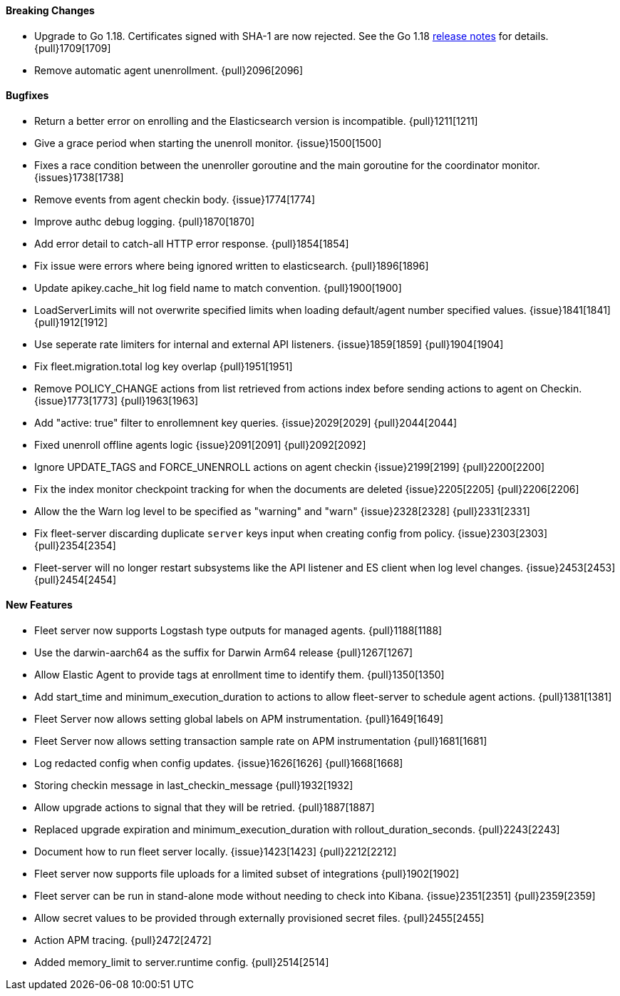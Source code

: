 ==== Breaking Changes

- Upgrade to Go 1.18. Certificates signed with SHA-1 are now rejected. See the Go 1.18 https://tip.golang.org/doc/go1.18#sha1[release notes] for details. {pull}1709[1709]
- Remove automatic agent unenrollment. {pull}2096[2096]

==== Bugfixes

- Return a better error on enrolling and the Elasticsearch version is incompatible. {pull}1211[1211]
- Give a grace period when starting the unenroll monitor. {issue}1500[1500]
- Fixes a race condition between the unenroller goroutine and the main goroutine for the coordinator monitor. {issues}1738[1738]
- Remove events from agent checkin body. {issue}1774[1774]
- Improve authc debug logging. {pull}1870[1870]
- Add error detail to catch-all HTTP error response. {pull}1854[1854]
- Fix issue were errors where being ignored written to elasticsearch. {pull}1896[1896]
- Update apikey.cache_hit log field name to match convention. {pull}1900[1900]
- LoadServerLimits will not overwrite specified limits when loading default/agent number specified values. {issue}1841[1841] {pull}1912[1912]
- Use seperate rate limiters for internal and external API listeners. {issue}1859[1859] {pull}1904[1904]
- Fix fleet.migration.total log key overlap {pull}1951[1951]
- Remove POLICY_CHANGE actions from list retrieved from actions index before sending actions to agent on Checkin. {issue}1773[1773] {pull}1963[1963]
- Add "active: true" filter to enrollemnent key queries. {issue}2029[2029] {pull}2044[2044]
- Fixed unenroll offline agents logic {issue}2091[2091] {pull}2092[2092]
- Ignore UPDATE_TAGS and FORCE_UNENROLL actions on agent checkin {issue}2199[2199] {pull}2200[2200]
- Fix the index monitor checkpoint tracking for when the documents are deleted {issue}2205[2205] {pull}2206[2206]
- Allow the the Warn log level to be specified as "warning" and "warn" {issue}2328[2328] {pull}2331[2331]
- Fix fleet-server discarding duplicate `server` keys input when creating config from policy. {issue}2303[2303] {pull}2354[2354]
- Fleet-server will no longer restart subsystems like the API listener and ES client when log level changes. {issue}2453[2453] {pull}2454[2454]

==== New Features

- Fleet server now supports Logstash type outputs for managed agents. {pull}1188[1188]
- Use the darwin-aarch64 as the suffix for Darwin Arm64 release {pull}1267[1267]
- Allow Elastic Agent to provide tags at enrollment time to identify them. {pull}1350[1350]
- Add start_time and minimum_execution_duration to actions to allow fleet-server to schedule agent actions. {pull}1381[1381]
- Fleet Server now allows setting global labels on APM instrumentation. {pull}1649[1649]
- Fleet Server now allows setting transaction sample rate on APM instrumentation {pull}1681[1681]
- Log redacted config when config updates. {issue}1626[1626] {pull}1668[1668]
- Storing checkin message in last_checkin_message {pull}1932[1932]
- Allow upgrade actions to signal that they will be retried. {pull}1887[1887]
- Replaced upgrade expiration and minimum_execution_duration with rollout_duration_seconds. {pull}2243[2243]
- Document how to run fleet server locally. {issue}1423[1423] {pull}2212[2212]
- Fleet server now supports file uploads for a limited subset of integrations {pull}1902[1902]
- Fleet server can be run in stand-alone mode without needing to check into Kibana. {issue}2351[2351] {pull}2359[2359]
- Allow secret values to be provided through externally provisioned secret files. {pull}2455[2455]
- Action APM tracing. {pull}2472[2472]
- Added memory_limit to server.runtime config. {pull}2514[2514]
